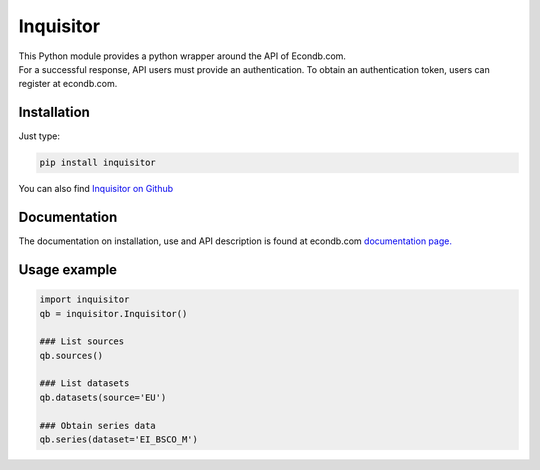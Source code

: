Inquisitor
==========

| This Python module provides a python wrapper around the API of Econdb.com.
| For a successful response, API users must provide an authentication. To obtain an authentication token, users can register at econdb.com.

Installation
------------

Just type:

.. code:: bash

    pip install inquisitor

You can also find `Inquisitor on Github
<https://github.com/inquirim/inquisitor/>`_



Documentation
-------------

The documentation on installation, use and API description is found at econdb.com `documentation page. <https://www.econdb.com/docs/libraries/#python/>`_

Usage example
-------------

.. code:: python

	import inquisitor
	qb = inquisitor.Inquisitor()

	### List sources 
	qb.sources()

	### List datasets
	qb.datasets(source='EU')

	### Obtain series data
	qb.series(dataset='EI_BSCO_M')


